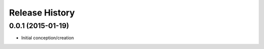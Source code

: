 Release History
---------------
0.0.1 (2015-01-19)
++++++++++++++++++

* Initial conception/creation
